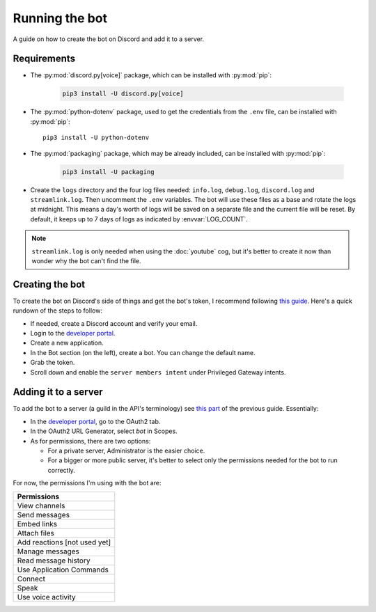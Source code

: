 Running the bot
===============

A guide on how to create the bot on Discord and add it to a server.

Requirements
------------

* The :py:mod:`discord.py[voice]` package, which can be installed with :py:mod:`pip`:

   .. code-block:: bash

      pip3 install -U discord.py[voice]

*  The :py:mod:`python-dotenv` package, used to get the credentials from the ``.env`` file,
   can be installed with :py:mod:`pip`:

   ::

      pip3 install -U python-dotenv

* The :py:mod:`packaging` package, which may be already included, can be installed with :py:mod:`pip`:

   .. code-block:: bash

      pip3 install -U packaging

*  Create the ``logs`` directory and the four log files needed:
   ``info.log``, ``debug.log``, ``discord.log`` and ``streamlink.log``.
   Then uncomment the ``.env`` variables.
   The bot will use these files as a base and rotate the logs at midnight.
   This means a day's worth of logs will be saved on a separate file and the current file will be reset.
   By default, it keeps up to 7 days of logs as indicated by :envvar:`LOG_COUNT`.

.. note::
   ``streamlink.log`` is only needed when using the :doc:`youtube` cog, but it's better to create it now than wonder why the bot can't find the file.


Creating the bot
----------------

To create the bot on Discord's side of things and get the bot's token, I recommend following `this guide <https://realpython.com/how-to-make-a-discord-bot-python/#how-to-make-a-discord-bot-in-the-developer-portal>`_. Here's a quick rundown of the steps to follow:

- If needed, create a Discord account and verify your email.
- Login to the `developer portal <https://discord.com/developers/applications>`_.
- Create a new application.
- In the Bot section (on the left), create a bot. You can change the default name.
- Grab the token.
- Scroll down and enable the ``server members intent`` under Privileged Gateway intents.


Adding it to a server
---------------------

To add the bot to a server (a guild in the API's terminology) see `this part <https://realpython.com/how-to-make-a-discord-bot-python/#adding-a-bot-to-a-guild>`_ of the previous guide. Essentially:

- In the `developer portal <https://discord.com/developers/applications>`_, go to the OAuth2 tab.

- In the OAuth2 URL Generator, select *bot* in Scopes.

- As for permissions, there are two options:

  -  For a private server, Administrator is the easier choice.
  -  For a bigger or more public server, it's better to select only the permissions needed for the bot to run correctly.

For now, the permissions I'm using with the bot are:

.. list-table::
   :header-rows: 1

   * - Permissions
   * - View channels
   * - Send messages
   * - Embed links
   * - Attach files
   * - Add reactions [not used yet]
   * - Manage messages
   * - Read message history
   * - Use Application Commands
   * - Connect
   * - Speak
   * - Use voice activity
